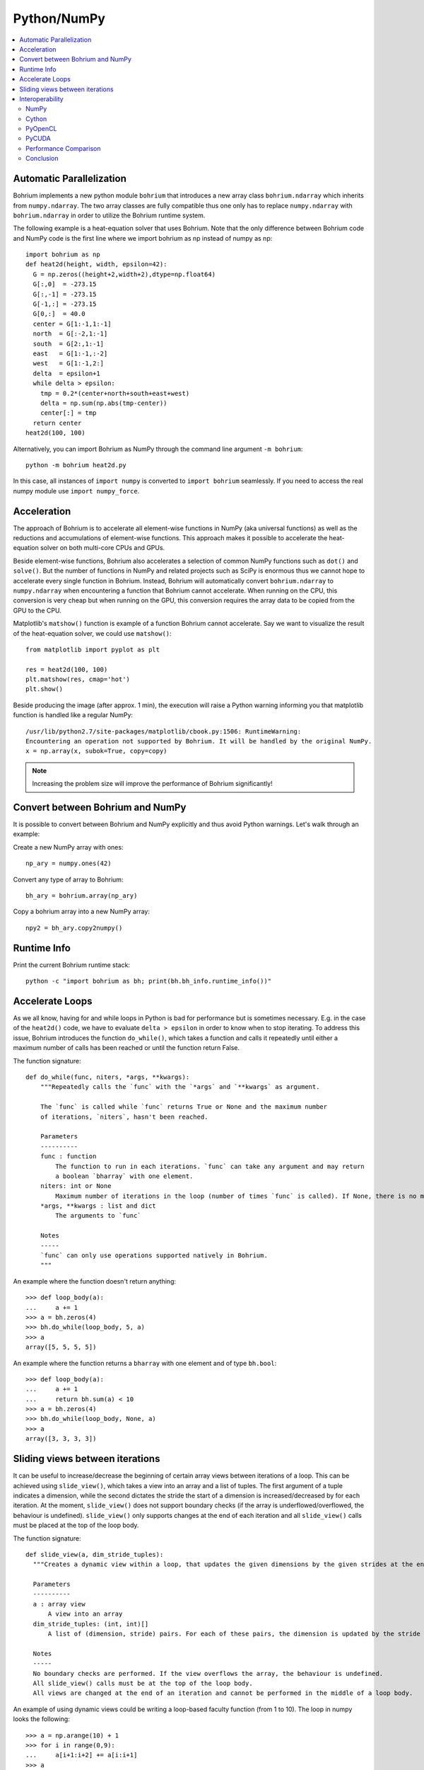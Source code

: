 Python/NumPy
============

.. contents::
    :local:

Automatic Parallelization
~~~~~~~~~~~~~~~~~~~~~~~~~

Bohrium implements a new python module ``bohrium`` that introduces a new array class ``bohrium.ndarray`` which inherits from ``numpy.ndarray``. The two array classes are fully compatible thus one only has to replace ``numpy.ndarray`` with ``bohrium.ndarray`` in order to utilize the Bohrium runtime system.

The following example is a heat-equation solver that uses Bohrium. Note that the only difference between Bohrium code and NumPy code is the first line where we import bohrium as np instead of numpy as np::

    import bohrium as np
    def heat2d(height, width, epsilon=42):
      G = np.zeros((height+2,width+2),dtype=np.float64)
      G[:,0]  = -273.15
      G[:,-1] = -273.15
      G[-1,:] = -273.15
      G[0,:]  = 40.0
      center = G[1:-1,1:-1]
      north  = G[:-2,1:-1]
      south  = G[2:,1:-1]
      east   = G[1:-1,:-2]
      west   = G[1:-1,2:]
      delta  = epsilon+1
      while delta > epsilon:
        tmp = 0.2*(center+north+south+east+west)
        delta = np.sum(np.abs(tmp-center))
        center[:] = tmp
      return center
    heat2d(100, 100)

Alternatively, you can import Bohrium as NumPy through the command line argument ``-m bohrium``::

    python -m bohrium heat2d.py

In this case, all instances of ``import numpy`` is converted to ``import bohrium`` seamlessly. If you need to access the real numpy module use ``import numpy_force``.


Acceleration
~~~~~~~~~~~~

The approach of Bohrium is to accelerate all element-wise functions in NumPy (aka universal functions) as well as the reductions and accumulations of element-wise functions. This approach makes it possible to accelerate the heat-equation solver on both multi-core CPUs and GPUs.

Beside element-wise functions, Bohrium also accelerates a selection of common NumPy functions such as ``dot()`` and ``solve()``. But the number of functions in NumPy and related projects such as SciPy is enormous thus we cannot hope to accelerate every single function in Bohrium. Instead, Bohrium will automatically convert ``bohrium.ndarray`` to ``numpy.ndarray`` when encountering a function that Bohrium cannot accelerate. When running on the CPU, this conversion is very cheap but when running on the GPU, this conversion requires the array data to be copied from the GPU to the CPU.

Matplotlib's ``matshow()`` function is example of a function Bohrium cannot accelerate. Say we want to visualize the result of the heat-equation solver, we could use ``matshow()``::

    from matplotlib import pyplot as plt

    res = heat2d(100, 100)
    plt.matshow(res, cmap='hot')
    plt.show()

.. image:: gfx/heat2d.png
   :scale: 80 %
   :align: center

Beside producing the image (after approx. 1 min), the execution will raise a Python warning informing you that matplotlib function is handled like a regular NumPy::

    /usr/lib/python2.7/site-packages/matplotlib/cbook.py:1506: RuntimeWarning:
    Encountering an operation not supported by Bohrium. It will be handled by the original NumPy.
    x = np.array(x, subok=True, copy=copy)

.. note:: Increasing the problem size will improve the performance of Bohrium significantly!


Convert between Bohrium and NumPy
~~~~~~~~~~~~~~~~~~~~~~~~~~~~~~~~~

It is possible to convert between Bohrium and NumPy explicitly and thus avoid Python warnings. Let's walk through an example:

Create a new NumPy array with ones::

    np_ary = numpy.ones(42)

Convert any type of array to Bohrium::

    bh_ary = bohrium.array(np_ary)

Copy a bohrium array into a new NumPy array::

    npy2 = bh_ary.copy2numpy()


Runtime Info
~~~~~~~~~~~~

Print the current Bohrium runtime stack::

    python -c "import bohrium as bh; print(bh.bh_info.runtime_info())"


Accelerate Loops
~~~~~~~~~~~~~~~~

As we all know, having for and while loops in Python is bad for performance but is sometimes necessary.  E.g. in the case of the ``heat2d()`` code, we have to evaluate ``delta > epsilon`` in order to know when to stop iterating. To address this issue, Bohrium introduces the function ``do_while()``, which takes a function and calls it repeatedly until either a maximum number of calls has been reached or until the function return False.

The function signature::

    def do_while(func, niters, *args, **kwargs):
        """Repeatedly calls the `func` with the `*args` and `**kwargs` as argument.

        The `func` is called while `func` returns True or None and the maximum number
        of iterations, `niters`, hasn't been reached.

        Parameters
        ----------
        func : function
            The function to run in each iterations. `func` can take any argument and may return
            a boolean `bharray` with one element.
        niters: int or None
            Maximum number of iterations in the loop (number of times `func` is called). If None, there is no maximum.
        *args, **kwargs : list and dict
            The arguments to `func`

        Notes
        -----
        `func` can only use operations supported natively in Bohrium.
        """

An example where the function doesn't return anything::

        >>> def loop_body(a):
        ...     a += 1
        >>> a = bh.zeros(4)
        >>> bh.do_while(loop_body, 5, a)
        >>> a
        array([5, 5, 5, 5])

An example where the function returns a ``bharray`` with one element and of type ``bh.bool``::

        >>> def loop_body(a):
        ...     a += 1
        ...     return bh.sum(a) < 10
        >>> a = bh.zeros(4)
        >>> bh.do_while(loop_body, None, a)
        >>> a
        array([3, 3, 3, 3])


.. _interop:



Sliding views between iterations
~~~~~~~~~~~~~~~~

It can be useful to increase/decrease the beginning of certain array views between iterations of a loop. This can be achieved using ``slide_view()``, which takes a view into an array and a list of tuples. The first argument of a tuple indicates a dimension, while the second dictates the stride the start of a dimension is increased/decreased by for each iteration. At the moment, ``slide_view()`` does not support boundary checks (if the array is underflowed/overflowed, the behaviour is undefined). ``slide_view()`` only supports changes at the end of each iteration and all ``slide_view()`` calls must be placed at the top of the loop body.

The function signature::

  def slide_view(a, dim_stride_tuples):
    """Creates a dynamic view within a loop, that updates the given dimensions by the given strides at the end of each iteration.

    Parameters
    ----------
    a : array view
        A view into an array
    dim_stride_tuples: (int, int)[]
        A list of (dimension, stride) pairs. For each of these pairs, the dimension is updated by the stride in each iteration of a loop.

    Notes
    -----
    No boundary checks are performed. If the view overflows the array, the behaviour is undefined.
    All slide_view() calls must be at the top of the loop body.
    All views are changed at the end of an iteration and cannot be performed in the middle of a loop body.

An example of using dynamic views could be writing a loop-based faculty function (from 1 to 10). The loop in numpy looks the following::

        >>> a = np.arange(10) + 1
        >>> for i in range(0,9):
        ...     a[i+1:i+2] += a[i:i+1]
        >>> a
        array([1 3 6 10 15 21 28 36 45 55])

The same can be written in Bohrium as::

        >>> def loop_body(a):
        ...    b = bh.slide_view(a[1:2], [(0,1)])
        ...    c = bh.slide_view(a[0:1], [(0,1)])
        ...    b += c
        >>> a = bh.arange(10)+1
        >>> bh.for_loop(loop_body, 9, a)
        >>> a
        array([1 3 6 10 15 21 28 36 45 55])

Interoperability
~~~~~~~~~~~~~~~~

Bohrium is interoperable with other popular Python projects such as Cython and PyOpenCL. The idea is that if you encounter a problem that you cannot implement using array programming and Bohrium cannot accelerate, you can manually accelerate that problem using Cython or PyOpenCL.

NumPy
-----

One example of such a problem is `bincount()` from NumPy. `bincount()` computes a histogram of an array, which isn't possible to implement efficiently through array programming. One approach is simply to use the implementation of NumPy::

    import numpy
    import bohrium

    def bincount_numpy(ary):
        # Make a NumPy copy of the Bohrium array
        np_ary = ary.copy2numpy()
        # Let NumPy handle the calculation
        result = numpy.bincount(np_ary)
        # Copy the result back into a new Bohrium array
        return bohrium.array(result)

In this case, we use `bohrium.copy2numpy()` and `bohrium.array()` to copy the Bohrium to NumPy and back again.

Cython
------

In order to parallelize `bincount()` for a multi-core CPU, one can use Cython:

.. code-block:: cython

    import numpy as np
    import bohrium
    import cython
    from cython.parallel import prange, parallel
    from libc.stdlib cimport abort, malloc, free
    cimport numpy as cnp
    cimport openmp
    ctypedef cnp.uint64_t uint64

    @cython.boundscheck(False) # turn off bounds-checking
    @cython.cdivision(True) # turn off division-by-zero checking
    cdef _count(uint64[:] x, uint64[:] out):
        cdef int num_threads, thds_id
        cdef uint64 i, start, end
        cdef uint64* local_histo

        with nogil, parallel():
            num_threads = openmp.omp_get_num_threads()
            thds_id = openmp.omp_get_thread_num()
            start = (x.shape[0] / num_threads) * thds_id
            if thds_id == num_threads-1:
                end = x.shape[0]
            else:
                end = start + (x.shape[0] / num_threads)

            if not(thds_id < num_threads-1 and x.shape[0] < num_threads):
                local_histo = <uint64 *> malloc(sizeof(uint64) * out.shape[0])
                if local_histo == NULL:
                    abort()
                for i in range(out.shape[0]):
                    local_histo[i] = 0

                for i in range(start, end):
                    local_histo[x[i]] += 1

                with gil:
                    for i in range(out.shape[0]):
                        out[i] += local_histo[i]
                free(local_histo)


    def bincount_cython(x, minlength=None):
        # The output `ret` has the size of the max element plus one
        ret = bohrium.zeros(x.max()+1, dtype=x.dtype)

        # To reduce overhead, we use `interop_numpy.get_array()` instead of `copy2numpy()`
        # This approach means that `x_buf` and `ret_buf` points to the same memory as `x` and `ret`.
        # Therefore, only change or deallocate `x` and `ret` when you are finished using `x_buf` and `ret_buf`.
        x_buf = bohrium.interop_numpy.get_array(x)
        ret_buf = bohrium.interop_numpy.get_array(ret))

        # Now, we can run the Cython function
        _count(x_buf, ret_buf))

        # Since `ret_buf` points to the memory of `ret`, we can simply return `ret`.
        return ret

The function `_count()` is a regular Cython function that performs the histogram calculation. The function `bincount_cython()` uses `bohrium.interop_numpy.get_array()` to retrieve data pointers from the Bohrium arrays without any data copying.

PyOpenCL
--------

In order to parallelize `bincount()` for a GPGPU, one can use PyOpenCL::

    import bohrium
    import pyopencl as cl

    def bincount_pyopencl(x):
        # Check that PyOpenCL is installed and that the Bohrium runtime uses the OpenCL backend
        if not interop_pyopencl.available():
            raise NotImplementedError("OpenCL not available")

        # Get the OpenCL context from Bohrium
        ctx = bohrium.interop_pyopencl.get_context()
        queue = cl.CommandQueue(ctx)

        x_max = int(x.max())

        # Check that the size of histogram doesn't exceeds the memory capacity of the GPU
        if x_max >= interop_pyopencl.max_local_memory(queue.device) // x.itemsize:
            raise NotImplementedError("OpenCL: max element is too large for the GPU")

        # Let's create the output array and retrieve the in-/output OpenCL buffers
        # NB: we always return uint32 array
        ret = bohrium.empty((x_max+1, ), dtype=np.uint32)
        x_buf = bohrium.interop_pyopencl.get_buffer(x)
        ret_buf = bohrium.interop_pyopencl.get_buffer(ret)

        # The OpenCL kernel is based on the book "OpenCL Programming Guide" by Aaftab Munshi at al.
        source = """
        kernel void histogram_partial(
            global DTYPE *input,
            global uint *partial_histo,
            uint input_size
        ){
            int local_size = (int)get_local_size(0);
            int group_indx = get_group_id(0) * HISTO_SIZE;
            int gid = get_global_id(0);
            int tid = get_local_id(0);

            local uint tmp_histogram[HISTO_SIZE];

            int j = HISTO_SIZE;
            int indx = 0;

            // clear the local buffer that will generate the partial histogram
            do {
                if (tid < j)
                    tmp_histogram[indx+tid] = 0;
                j -= local_size;
                indx += local_size;
            } while (j > 0);

            barrier(CLK_LOCAL_MEM_FENCE);

            if (gid < input_size) {
                atomic_inc(&tmp_histogram[input[gid]]);
            }

            barrier(CLK_LOCAL_MEM_FENCE);

            // copy the partial histogram to appropriate location in
            // histogram given by group_indx
            if (local_size >= HISTO_SIZE){
                if (tid < HISTO_SIZE)
                    partial_histo[group_indx + tid] = tmp_histogram[tid];
            }else{
                j = HISTO_SIZE;
                indx = 0;
                do {
                    if (tid < j)
                        partial_histo[group_indx + indx + tid] = tmp_histogram[indx + tid];

                    j -= local_size;
                    indx += local_size;
                } while (j > 0);
            }
        }

        kernel void histogram_sum_partial_results(
            global uint *partial_histogram,
            int num_groups,
            global uint *histogram
        ){
            int gid = (int)get_global_id(0);
            int group_indx;
            int n = num_groups;
            local uint tmp_histogram[HISTO_SIZE];

            tmp_histogram[gid] = partial_histogram[gid];
            group_indx = HISTO_SIZE;
            while (--n > 0) {
                tmp_histogram[gid] += partial_histogram[group_indx + gid];
                group_indx += HISTO_SIZE;
            }
            histogram[gid] = tmp_histogram[gid];
        }
        """
        source = source.replace("HISTO_SIZE", "%d" % ret.shape[0])
        source = source.replace("DTYPE", interop_pyopencl.type_np2opencl_str(x.dtype))
        prg = cl.Program(ctx, source).build()

        # Calculate sizes for the kernel execution
        local_size = interop_pyopencl.kernel_info(prg.histogram_partial, queue)[0]  # Max work-group size
        num_groups = int(math.ceil(x.shape[0] / float(local_size)))
        global_size = local_size * num_groups

        # First we compute the partial histograms
        partial_res_g = cl.Buffer(ctx, cl.mem_flags.WRITE_ONLY, num_groups * ret.nbytes)
        prg.histogram_partial(queue, (global_size,), (local_size,), x_buf, partial_res_g, np.uint32(x.shape[0]))

        # Then we sum the partial histograms into the final histogram
        prg.histogram_sum_partial_results(queue, ret.shape, None, partial_res_g, np.uint32(num_groups), ret_buf)
        return ret


The implementation is regular PyOpenCL and the OpenCL kernel is based on the book "OpenCL Programming Guide" by Aaftab Munshi et al.
However, notice that we use `bohrium.interop_pyopencl.get_context()` to get the PyOpenCL context rather than `pyopencl.create_some_context() <https://documen.tician.de/pyopencl/runtime_platform.html#pyopencl.create_some_context>`_.
In order to avoid copying data between host and device memory, we use `bohrium.interop_pyopencl.get_buffer()` to create a OpenCL buffer that points to the device memory of the Bohrium arrays.

PyCUDA
------

The PyCUDA implementation is very similar to the PyOpenCL. Besides some minor difference in the kernel source code, we use `interop_pycuda.init()` to initiate PyCUDA and use `interop_pycuda.get_gpuarray()` to get the CUDA buffers from the Bohrium arrays::

    def bincount_pycuda(x, minlength=None):
        """PyCUDA implementation of `bincount()`"""

        if not interop_pycuda.available():
            raise NotImplementedError("CUDA not available")

        import pycuda
        from pycuda.compiler import SourceModule

        interop_pycuda.init()

        x_max = int(x.max())
        if x_max < 0:
            raise RuntimeError("bincount(): first argument must be a 1 dimensional, non-negative int array")
        if x_max > np.iinfo(np.uint32).max:
            raise NotImplementedError("CUDA: the elements in the first argument must fit in a 32bit integer")
        if minlength is not None:
            x_max = max(x_max, minlength)

        # TODO: handle large max element by running multiple bincount() on a range
        if x_max >= interop_pycuda.max_local_memory() // x.itemsize:
            raise NotImplementedError("CUDA: max element is too large for the GPU")

        # Let's create the output array and retrieve the in-/output CUDA buffers
        # NB: we always return uint32 array
        ret = array_create.ones((x_max+1, ), dtype=np.uint32)
        x_buf = interop_pycuda.get_gpuarray(x)
        ret_buf = interop_pycuda.get_gpuarray(ret)

        # CUDA kernel is based on the book "OpenCL Programming Guide" by Aaftab Munshi et al.
        source = """
        __global__ void histogram_partial(
            DTYPE *input,
            uint *partial_histo,
            uint input_size
        ){
            int local_size = blockDim.x;
            int group_indx = blockIdx.x * HISTO_SIZE;
            int gid = (blockIdx.x * blockDim.x + threadIdx.x);
            int tid = threadIdx.x;

            __shared__ uint tmp_histogram[HISTO_SIZE];

            int j = HISTO_SIZE;
            int indx = 0;

            // clear the local buffer that will generate the partial histogram
            do {
                if (tid < j)
                    tmp_histogram[indx+tid] = 0;
                j -= local_size;
                indx += local_size;
            } while (j > 0);

            __syncthreads();

            if (gid < input_size) {
                atomicAdd(&tmp_histogram[input[gid]], 1);
            }

            __syncthreads();

            // copy the partial histogram to appropriate location in
            // histogram given by group_indx
            if (local_size >= HISTO_SIZE){
                if (tid < HISTO_SIZE)
                    partial_histo[group_indx + tid] = tmp_histogram[tid];
            }else{
                j = HISTO_SIZE;
                indx = 0;
                do {
                    if (tid < j)
                        partial_histo[group_indx + indx + tid] = tmp_histogram[indx + tid];

                    j -= local_size;
                    indx += local_size;
                } while (j > 0);
            }
        }

        __global__ void histogram_sum_partial_results(
            uint *partial_histogram,
            int num_groups,
            uint *histogram
        ){
            int gid = (blockIdx.x * blockDim.x + threadIdx.x);
            int group_indx;
            int n = num_groups;
            __shared__ uint tmp_histogram[HISTO_SIZE];

            tmp_histogram[gid] = partial_histogram[gid];
            group_indx = HISTO_SIZE;
            while (--n > 0) {
                tmp_histogram[gid] += partial_histogram[group_indx + gid];
                group_indx += HISTO_SIZE;
            }
            histogram[gid] = tmp_histogram[gid];
        }
        """
        source = source.replace("HISTO_SIZE", "%d" % ret.shape[0])
        source = source.replace("DTYPE", interop_pycuda.type_np2cuda_str(x.dtype))
        prg = SourceModule(source)

        # Calculate sizes for the kernel execution
        kernel = prg.get_function("histogram_partial")
        local_size = kernel.get_attribute(pycuda.driver.function_attribute.MAX_THREADS_PER_BLOCK)  # Max work-group size
        num_groups = int(math.ceil(x.shape[0] / float(local_size)))
        global_size = local_size * num_groups

        # First we compute the partial histograms
        partial_res_g = pycuda.driver.mem_alloc(num_groups * ret.nbytes)
        kernel(x_buf, partial_res_g, np.uint32(x.shape[0]), block=(local_size, 1, 1), grid=(num_groups, 1))

        # Then we sum the partial histograms into the final histogram
        kernel = prg.get_function("histogram_sum_partial_results")
        kernel(partial_res_g, np.uint32(num_groups), ret_buf, block=(1, 1, 1), grid=(ret.shape[0], 1))
        return ret


Performance Comparison
----------------------

Finally, let's compare the performance of the difference approaches. We run on a *Intel(R) Core(TM) i5-6600K CPU @ 3.50GHz* with 4 CPU-cores and a *GeForce GTX Titan X (maxwell)*.
The timing is wall-clock time including everything, in particular the host/device communication overhead.

.. plot::

    import matplotlib.pyplot as plt
    from matplotlib import rcParams
    rcParams.update({'figure.autolayout': True})
    plt.style.use('fivethirtyeight')

    labels = ['NumPy', 'Cython',  'PyOpenCL', 'PyCUDA']
    values = [102.3 ,  81.8  ,   9.0, 14.1]
    plt.bar(range(len(labels)), values, align='center')
    plt.xticks(range(len(labels)), labels)
    plt.ylim = 110
    plt.ylabel("Wall Clock in Seconds")
    # Add values above each bar
    for rect, label in zip(plt.gca().patches, values):
        height = rect.get_height()
        plt.text(rect.get_x() + rect.get_width()/2, height + 1, label, ha='center', va='bottom')
    plt.show()

The timing code::

    import numpy as np
    import time

    SIZE = 500000000
    ITER = 100

    t1 = time.time()
    a = np.minimum(np.arange(SIZE, dtype=np.int64), 64)
    for _ in range(ITER):
        b = np.bincount(a)
    t2 = time.time()
    s = b.sum()
    print ("Sum: %d, time: %f sec" % (s, t2 - t1))



Conclusion
----------

Interoperability makes it possible to accelerate code that Bohrium doesn't accelerate automatically. The Bohrium team constantly works on improving the performance and increase the number of NumPy operations automatically accelerated but in some cases we simply have to give the user full control.
